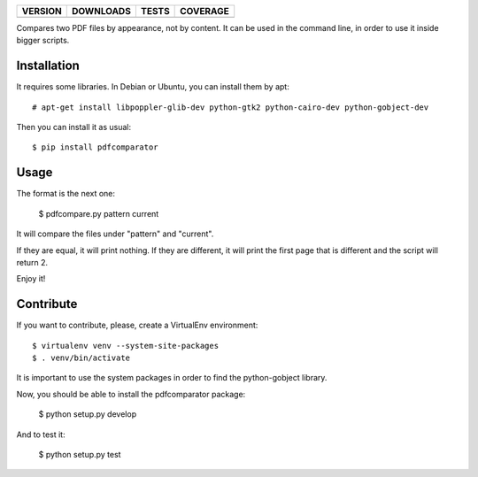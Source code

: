 ==============  ===============  =========  ============
VERSION         DOWNLOADS        TESTS      COVERAGE
==============  ===============  =========  ============
|pip version|   |pip downloads|  |travis|   |coveralls|
==============  ===============  =========  ============

Compares two PDF files by appearance, not by content. It can be used in the command line, in order to use it inside bigger scripts.

Installation
------------

It requires some libraries. In Debian or Ubuntu, you can install them by apt::

    # apt-get install libpoppler-glib-dev python-gtk2 python-cairo-dev python-gobject-dev

Then you can install it as usual::

    $ pip install pdfcomparator

Usage
-----

The format is the next one:

    $ pdfcompare.py pattern current

It will compare the files under "pattern" and "current".

If they are equal, it will print nothing. If they are different, it will print the first page that is different and the script will return 2.

Enjoy it!


Contribute
----------

If you want to contribute, please, create a VirtualEnv environment::

    $ virtualenv venv --system-site-packages
    $ . venv/bin/activate

It is important to use the system packages in order to find the python-gobject library.

Now, you should be able to install the pdfcomparator package:

    $ python setup.py develop

And to test it:

    $ python setup.py test


.. |travis| image:: https://travis-ci.org/magmax/pdfcomparator.png
  :target: `Travis`_
  :alt: Travis results

.. |coveralls| image:: https://coveralls.io/repos/magmax/pdfcomparator/badge.png
  :target: `Coveralls`_
  :alt: Coveralls results_

.. |pip version| image:: https://pypip.in/v/pdfcomparator/badge.png
    :target: https://pypi.python.org/pypi/pdfcomparator
    :alt: Latest PyPI version

.. |pip downloads| image:: https://pypip.in/d/pdfcomparator/badge.png
    :target: https://pypi.python.org/pypi/pdfcomparator
    :alt: Number of PyPI downloads

.. _Travis: https://travis-ci.org/magmax/pdfcomparator
.. _Coveralls: https://coveralls.io/r/magmax/pdfcomparator
